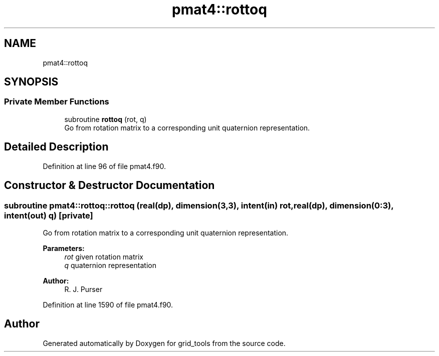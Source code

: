 .TH "pmat4::rottoq" 3 "Mon Jun 10 2024" "Version 1.13.0" "grid_tools" \" -*- nroff -*-
.ad l
.nh
.SH NAME
pmat4::rottoq
.SH SYNOPSIS
.br
.PP
.SS "Private Member Functions"

.in +1c
.ti -1c
.RI "subroutine \fBrottoq\fP (rot, q)"
.br
.RI "Go from rotation matrix to a corresponding unit quaternion representation\&. "
.in -1c
.SH "Detailed Description"
.PP 
Definition at line 96 of file pmat4\&.f90\&.
.SH "Constructor & Destructor Documentation"
.PP 
.SS "subroutine pmat4::rottoq::rottoq (real(dp), dimension(3,3), intent(in) rot, real(dp), dimension(0:3), intent(out) q)\fC [private]\fP"

.PP
Go from rotation matrix to a corresponding unit quaternion representation\&. 
.PP
\fBParameters:\fP
.RS 4
\fIrot\fP given rotation matrix 
.br
\fIq\fP quaternion representation 
.RE
.PP
\fBAuthor:\fP
.RS 4
R\&. J\&. Purser 
.RE
.PP

.PP
Definition at line 1590 of file pmat4\&.f90\&.

.SH "Author"
.PP 
Generated automatically by Doxygen for grid_tools from the source code\&.
